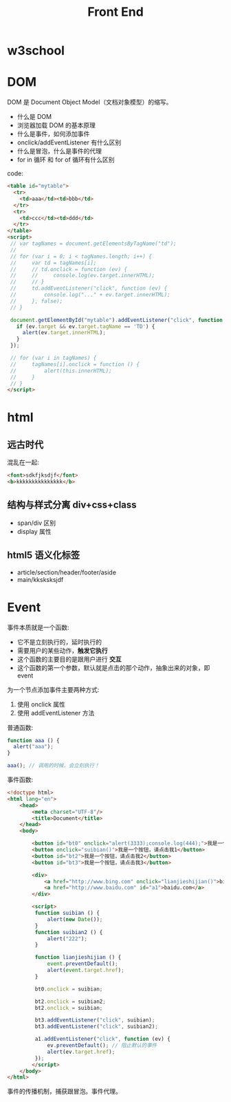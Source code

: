 #+TITLE: Front End



* w3school

[[file:img/scrot_2019-07-01_02-33-15.png]]


* DOM

DOM 是 Document Object Model（文档对象模型）的缩写。

- 什么是 DOM
- 浏览器加载 DOM 的基本原理
- 什么是事件，如何添加事件
- onclick/addEventListener 有什么区别
- 什么是冒泡，什么是事件的代理
- for in 循环 和 for of 循环有什么区别

code:
#+BEGIN_SRC html
  <table id="mytable">
    <tr>
      <td>aaa</td><td>bbb</td>
    </tr>
    <tr>
      <td>ccc</td><td>ddd</td>
    </tr>
  </table>
  <script>
   // var tagNames = document.getElementsByTagName("td");
   //
   // for (var i = 0; i < tagNames.length; i++) {
   //     var td = tagNames[i];
   //     // td.onclick = function (ev) {
   //     //     console.log(ev.target.innerHTML);
   //     // }
   //     td.addEventListener("click", function (ev) {
   //         console.log("..." + ev.target.innerHTML);
   //     }, false);
   // }

   document.getElementById("mytable").addEventListener("click", function (ev) {
     if (ev.target && ev.target.tagName == 'TD') {
       alert(ev.target.innerHTML);
     }
   });

   // for (var i in tagNames) {
   //     tagNames[i].onclick = function () {
   //         alert(this.innerHTML);
   //     }
   // }
  </script>
#+END_SRC

* html
** 远古时代

混乱在一起:
#+BEGIN_SRC html
  <font>sdkfjksdjf</font>
  <b>kkkkkkkkkkkkkkk</b>
#+END_SRC

** 结构与样式分离 div+css+class

- span/div 区别
- display 属性

** html5 语义化标签

- article/section/header/footer/aside
- main/kksksksjdf


* Event

事件本质就是一个函数:
- 它不是立刻执行的，延时执行的
- 需要用户的某些动作，*触发它执行*
- 这个函数的主要目的是跟用户进行 *交互*
- 这个函数的第一个参数，默认就是点击的那个动作，抽象出来的对象，即 event

为一个节点添加事件主要两种方式:
1. 使用 onclick 属性
2. 使用 addEventListener 方法

普通函数:
#+BEGIN_SRC js
  function aaa () {
    alert("aaa");
  }

  aaa(); // 调用的时候，会立刻执行！
#+END_SRC

事件函数:
#+BEGIN_SRC html
  <!doctype html>
  <html lang="en">
      <head>
          <meta charset="UTF-8"/>
          <title>Document</title>
      </head>
      <body>

          <button id="bt0" onclick="alert(3333);console.log(444);">我是一个按钮，请点击我0</button>
          <button onclick="suibian()">我是一个按钮，请点击我1</button>
          <button id="bt2">我是一个按钮，请点击我2</button>
          <button id="bt3">我是一个按钮，请点击我3</button>

          <div>
              <a href="http://www.bing.com" onclick="lianjieshijian()">bing.com</a>
              <a href="http://www.baidu.com" id="a1">baidu.com</a>
          </div>

          <script>
           function suibian () {
               alert(new Date());
           }
           function suibian2 () {
               alert("222");
           }

           function lianjieshijian () {
               event.preventDefault();
               alert(event.target.href);
           }

           bt0.onclick = suibian;

           bt2.onclick = suibian2;
           bt2.onclick = suibian;

           bt3.addEventListener("click", suibian);
           bt3.addEventListener("click", suibian2);

           a1.addEventListener("click", function (ev) {
               ev.preventDefault(); // 阻止默认的事件
               alert(ev.target.href);
           });
          </script>
      </body>
  </html>
#+END_SRC

事件的传播机制，捕获跟冒泡。事件代理。
